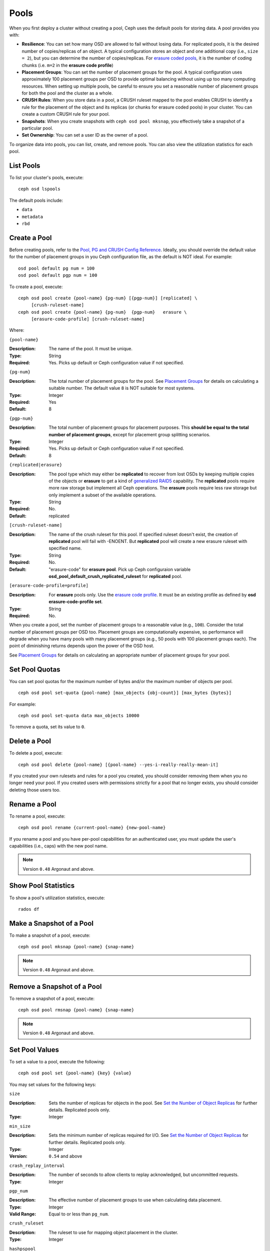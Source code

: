 =======
 Pools
=======

When you first deploy a cluster without creating a pool, Ceph uses the default
pools for storing data. A pool provides you with:

- **Resilience**: You can set how many OSD are allowed to fail without losing data.
  For replicated pools, it is the desired number of copies/replicas of an object. 
  A typical configuration stores an object and one additional copy
  (i.e., ``size = 2``), but you can determine the number of copies/replicas.
  For `erasure coded pools <../erasure-code>`_, it is the number of coding chunks
  (i.e. ``m=2`` in the **erasure code profile**)
  
- **Placement Groups**: You can set the number of placement groups for the pool.
  A typical configuration uses approximately 100 placement groups per OSD to 
  provide optimal balancing without using up too many computing resources. When 
  setting up multiple pools, be careful to ensure you set a reasonable number of
  placement groups for both the pool and the cluster as a whole. 

- **CRUSH Rules**: When you store data in a pool, a CRUSH ruleset mapped to the 
  pool enables CRUSH to identify a rule for the placement of the object 
  and its replicas (or chunks for erasure coded pools) in your cluster. 
  You can create a custom CRUSH rule for your pool.
  
- **Snapshots**: When you create snapshots with ``ceph osd pool mksnap``, 
  you effectively take a snapshot of a particular pool.
  
- **Set Ownership**: You can set a user ID as the owner of a pool. 

To organize data into pools, you can list, create, and remove pools. 
You can also view the utilization statistics for each pool.

List Pools
==========

To list your cluster's pools, execute:: 

	ceph osd lspools

The default pools include:

- ``data``
- ``metadata``
- ``rbd``


.. _createpool:

Create a Pool
=============

Before creating pools, refer to the `Pool, PG and CRUSH Config Reference`_.
Ideally, you should override the default value for the number of placement
groups in you Ceph configuration file, as the default is NOT ideal. 
For example:: 

	osd pool default pg num = 100
	osd pool default pgp num = 100

To create a pool, execute:: 

	ceph osd pool create {pool-name} {pg-num} [{pgp-num}] [replicated] \
             [crush-ruleset-name]
	ceph osd pool create {pool-name} {pg-num}  {pgp-num}   erasure \
             [erasure-code-profile] [crush-ruleset-name]

Where: 

``{pool-name}``

:Description: The name of the pool. It must be unique.
:Type: String
:Required: Yes. Picks up default or Ceph configuration value if not specified.

``{pg-num}``

:Description: The total number of placement groups for the pool. See `Placement
              Groups`_  for details on calculating a suitable number. The 
              default value ``8`` is NOT suitable for most systems.

:Type: Integer
:Required: Yes
:Default: 8

``{pgp-num}``

:Description: The total number of placement groups for placement purposes. This
              **should be equal to the total number of placement groups**, except 
              for placement group splitting scenarios.

:Type: Integer
:Required: Yes. Picks up default or Ceph configuration value if not specified.
:Default: 8

``{replicated|erasure}``

:Description: The pool type which may either be **replicated** to
              recover from lost OSDs by keeping multiple copies of the
              objects or **erasure** to get a kind of
              `generalized RAID5 <../erasure-code>`_ capability.
              The **replicated** pools require more
              raw storage but implement all Ceph operations. The
              **erasure** pools require less raw storage but only
              implement a subset of the available operations.

:Type: String
:Required: No. 
:Default: replicated

``[crush-ruleset-name]``

:Description: The name of the crush ruleset for this pool. If specified ruleset
              doesn't exist, the creation of **replicated** pool will fail with
              -ENOENT. But **replicated** pool will create a new erasure 
              ruleset with specified name.

:Type: String
:Required: No. 
:Default: "erasure-code" for **erasure pool**. Pick up Ceph configuraion variable
          **osd_pool_default_crush_replicated_ruleset** for **replicated** pool.


``[erasure-code-profile=profile]``

.. _erasure code profile: ../erasure-code-profile

:Description: For **erasure** pools only. Use the `erasure code profile`_. It
              must be an existing profile as defined by 
              **osd erasure-code-profile set**.

:Type: String
:Required: No. 

When you create a pool, set the number of placement groups to a reasonable value
(e.g., ``100``). Consider the total number of placement groups per OSD too.
Placement groups are computationally expensive, so performance will degrade when
you have many pools with many placement groups (e.g., 50 pools with 100
placement groups each). The point of diminishing returns depends upon the power
of the OSD host.

See `Placement Groups`_ for details on calculating an appropriate number of
placement groups for your pool.

.. _Placement Groups: ../placement-groups


Set Pool Quotas
===============

You can set pool quotas for the maximum number of bytes and/or the maximum 
number of objects per pool. ::

	ceph osd pool set-quota {pool-name} [max_objects {obj-count}] [max_bytes {bytes}] 

For example:: 

	ceph osd pool set-quota data max_objects 10000

To remove a quota, set its value to ``0``.


Delete a Pool
=============

To delete a pool, execute::

	ceph osd pool delete {pool-name} [{pool-name} --yes-i-really-really-mean-it]

	
If you created your own rulesets and rules for a pool you created,  you should
consider removing them when you no longer need your pool.  If you created users
with permissions strictly for a pool that no longer exists, you should consider
deleting those users too.


Rename a Pool
=============

To rename a pool, execute:: 

	ceph osd pool rename {current-pool-name} {new-pool-name}

If you rename a pool and you have per-pool capabilities for an authenticated 
user, you must update the user's capabilities (i.e., caps) with the new pool
name. 

.. note:: Version ``0.48`` Argonaut and above.

Show Pool Statistics
====================

To show a pool's utilization statistics, execute:: 

	rados df
	

Make a Snapshot of a Pool
=========================

To make a snapshot of a pool, execute:: 

	ceph osd pool mksnap {pool-name} {snap-name}	
	
.. note:: Version ``0.48`` Argonaut and above.


Remove a Snapshot of a Pool
===========================

To remove a snapshot of a pool, execute:: 

	ceph osd pool rmsnap {pool-name} {snap-name}

.. note:: Version ``0.48`` Argonaut and above.	

.. _setpoolvalues:


Set Pool Values
===============

To set a value to a pool, execute the following:: 

	ceph osd pool set {pool-name} {key} {value}
	
You may set values for the following keys: 

``size``

:Description: Sets the number of replicas for objects in the pool. 
              See `Set the Number of Object Replicas`_ for further details. 
              Replicated pools only.

:Type: Integer

``min_size``

:Description: Sets the minimum number of replicas required for I/O.  
              See `Set the Number of Object Replicas`_ for further details. 
              Replicated pools only.

:Type: Integer
:Version: ``0.54`` and above

``crash_replay_interval``

:Description: The number of seconds to allow clients to replay acknowledged, 
              but uncommitted requests.
              
:Type: Integer


``pgp_num``

:Description: The effective number of placement groups to use when calculating 
              data placement.

:Type: Integer
:Valid Range: Equal to or less than ``pg_num``.


``crush_ruleset``

:Description: The ruleset to use for mapping object placement in the cluster.
:Type: Integer


``hashpspool``

:Description: Set/Unset HASHPSPOOL flag on a given pool.
:Type: Integer
:Valid Range: 1 sets flag, 0 unsets flag
:Version: Version ``0.48`` Argonaut and above.	


``nodelete``

:Description: Set/Unset NODELETE flag on a given pool.
:Type: Integer
:Valid Range: 1 sets flag, 0 unsets flag
:Version: Version ``FIXME``


``nopgchange``

:Description: Set/Unset NOPGCHANGE flag on a given pool.
:Type: Integer
:Valid Range: 1 sets flag, 0 unsets flag
:Version: Version ``FIXME``


``nosizechange``

:Description: Set/Unset NOSIZECHANGE flag on a given pool.
:Type: Integer
:Valid Range: 1 sets flag, 0 unsets flag
:Version: Version ``FIXME``


``hit_set_type``

:Description: Enables hit set tracking for cache pools.
              See `Bloom Filter`_ for additional information.

:Type: String
:Valid Settings: ``bloom``, ``explicit_hash``, ``explicit_object``
:Default: ``bloom``. Other values are for testing.

``hit_set_count``

:Description: The number of hit sets to store for cache pools. The higher 
              the number, the more RAM consumed by the ``ceph-osd`` daemon.

:Type: Integer
:Valid Range: ``1``. Agent doesn't handle > 1 yet.


``hit_set_period``

:Description: The duration of a hit set period in seconds for cache pools. 
              The higher the number, the more RAM consumed by the 
              ``ceph-osd`` daemon.

:Type: Integer
:Example: ``3600`` 1hr


``hit_set_fpp``

:Description: The false positive probability for the ``bloom`` hit set type.
              See `Bloom Filter`_ for additional information.

:Type: Double
:Valid Range: 0.0 - 1.0
:Default: ``0.05``


``cache_target_dirty_ratio``

:Description: The percentage of the cache pool containing modified (dirty) 
              objects before the cache tiering agent will flush them to the
              backing storage pool.
              
:Type: Double
:Default: ``.4``


``cache_target_full_ratio``

:Description: The percentage of the cache pool containing unmodified (clean)
              objects before the cache tiering agent will evict them from the
              cache pool.
             
:Type: Double
:Default: ``.8``


``target_max_bytes``

:Description: Ceph will begin flushing or evicting objects when the 
              ``max_bytes`` threshold is triggered.
              
:Type: Integer
:Example: ``1000000000000``  #1-TB


``target_max_objects`` 

:Description: Ceph will begin flushing or evicting objects when the 
              ``max_objects`` threshold is triggered.

:Type: Integer
:Example: ``1000000`` #1M objects


``cache_min_flush_age``

:Description: The time (in seconds) before the cache tiering agent will flush 
              an object from the cache pool to the storage pool.
              
:Type: Integer
:Example: ``600`` 10min 


``cache_min_evict_age``

:Description: The time (in seconds) before the cache tiering agent will evict
              an object from the cache pool.
              
:Type: Integer
:Example: ``1800`` 30min



Get Pool Values
===============

To get a value from a pool, execute the following:: 

	ceph osd pool get {pool-name} {key}
	
You may get values for the following keys: 

``size``

:Description: Gets the number of replicas for objects in the pool. 
              See `Set the Number of Object Replicas`_ for further details. 
              Replicated pools only.

:Type: Integer

``min_size``

:Description: Gets the minimum number of replicas required for I/O.  
              See `Set the Number of Object Replicas`_ for further details. 
              Replicated pools only.

:Type: Integer
:Version: ``0.54`` and above

``crash_replay_interval``

:Description: The number of seconds to allow clients to replay acknowledged, 
              but uncommitted requests.
              
:Type: Integer


``pgp_num``

:Description: The effective number of placement groups to use when calculating 
              data placement.

:Type: Integer
:Valid Range: Equal to or less than ``pg_num``.


``crush_ruleset``

:Description: The ruleset to use for mapping object placement in the cluster.
:Type: Integer


``hit_set_type``

:Description: Enables hit set tracking for cache pools.
              See `Bloom Filter`_ for additional information.

:Type: String
:Valid Settings: ``bloom``, ``explicit_hash``, ``explicit_object``

``hit_set_count``

:Description: The number of hit sets to store for cache pools. The higher 
              the number, the more RAM consumed by the ``ceph-osd`` daemon.

:Type: Integer


``hit_set_period``

:Description: The duration of a hit set period in seconds for cache pools. 
              The higher the number, the more RAM consumed by the 
              ``ceph-osd`` daemon.

:Type: Integer


``hit_set_fpp``

:Description: The false positive probability for the ``bloom`` hit set type.
              See `Bloom Filter`_ for additional information.

:Type: Double


``cache_target_dirty_ratio``

:Description: The percentage of the cache pool containing modified (dirty) 
              objects before the cache tiering agent will flush them to the
              backing storage pool.
              
:Type: Double


``cache_target_full_ratio``

:Description: The percentage of the cache pool containing unmodified (clean)
              objects before the cache tiering agent will evict them from the
              cache pool.
             
:Type: Double


``target_max_bytes``

:Description: Ceph will begin flushing or evicting objects when the 
              ``max_bytes`` threshold is triggered.
              
:Type: Integer


``target_max_objects`` 

:Description: Ceph will begin flushing or evicting objects when the 
              ``max_objects`` threshold is triggered.

:Type: Integer


``cache_min_flush_age``

:Description: The time (in seconds) before the cache tiering agent will flush 
              an object from the cache pool to the storage pool.
              
:Type: Integer


``cache_min_evict_age``

:Description: The time (in seconds) before the cache tiering agent will evict
              an object from the cache pool.
              
:Type: Integer


Set the Number of Object Replicas
=================================

To set the number of object replicas on a replicated pool, execute the following:: 

	ceph osd pool set {poolname} size {num-replicas}

.. important:: The ``{num-replicas}`` includes the object itself.
   If you want the object and two copies of the object for a total of 
   three instances of the object, specify ``3``.
   
For example:: 

	ceph osd pool set data size 3

You may execute this command for each pool. **Note:** An object might accept 
I/Os in degraded mode with fewer than ``pool size`` replicas.  To set a minimum
number of required replicas for I/O, you should use the ``min_size`` setting.
For example::

  ceph osd pool set data min_size 2

This ensures that no object in the data pool will receive I/O with fewer than
``min_size`` replicas.


Get the Number of Object Replicas
=================================

To get the number of object replicas, execute the following:: 

	ceph osd dump | grep 'replicated size'
	
Ceph will list the pools, with the ``replicated size`` attribute highlighted.
By default, ceph Creates two replicas of an object (a total of three copies, or 
a size of 3).



.. _Pool, PG and CRUSH Config Reference: ../../configuration/pool-pg-config-ref
.. _Bloom Filter: http://en.wikipedia.org/wiki/Bloom_filter
